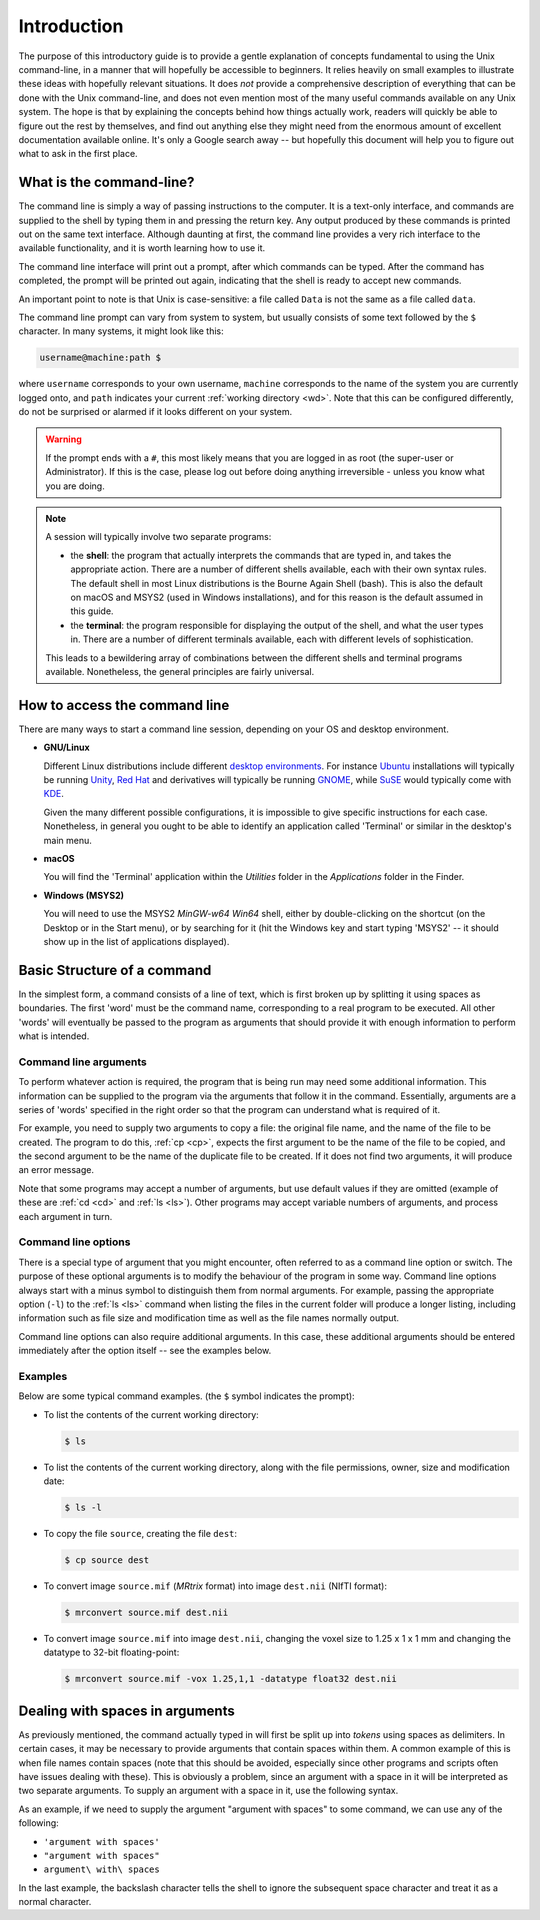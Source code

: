 .. _introduction:

Introduction
============

The purpose of this introductory guide is to provide a gentle explanation of
concepts fundamental to using the Unix command-line, in a manner that will
hopefully be accessible to beginners. It relies heavily on small examples to
illustrate these ideas with hopefully relevant situations. It does *not* provide
a comprehensive description of everything that can be done with the Unix
command-line, and does not even mention most of the many useful commands
available on any Unix system. The hope is that by explaining the concepts
behind how things actually work, readers will quickly be able to figure out the rest by themselves, and find out anything else they might need from the
enormous amount of excellent documentation available online. It's only a Google
search away -- but hopefully this document will help you to figure out what to
ask in the first place.


What is the command-line?
-------------------------

The command line is simply a way of passing instructions to the computer. It is
a text-only interface, and commands are supplied to the shell by typing them in
and pressing the return key. Any output produced by these commands is printed
out on the same text interface. Although daunting at first, the command line
provides a very rich interface to the available functionality, and it is worth
learning how to use it.

The command line interface will print out a prompt, after which commands can be
typed. After the command has completed, the prompt will be printed out again,
indicating that the shell is ready to accept new commands.

An important point to note is that Unix is case-sensitive: a file called
``Data`` is not the same as a file called ``data``.

The command line prompt can vary from system to system, but usually consists of
some text followed by the ``$`` character. In many systems, it might look like
this: 

.. code-block:: console

  username@machine:path $

where ``username`` corresponds to your own username, ``machine`` corresponds to
the name of the system you are currently logged onto, and ``path`` indicates your
current :ref:`working directory <wd>`. Note that this can be configured
differently, do not be surprised or alarmed if it looks different on your
system.

.. WARNING::

  If the prompt ends with a ``#``, this most likely means that you are logged
  in as root (the super-user or Administrator). If this is the case, please log
  out before doing anything irreversible - unless you know what you are doing.

.. NOTE::

  A session will typically involve two separate programs:

  - the **shell**: the program that actually interprets the commands that are
    typed in, and takes the appropriate action. There are a number of different
    shells available, each with their own syntax rules. The default shell in
    most Linux distributions is the Bourne Again Shell (bash). This is also the
    default on macOS and MSYS2 (used in Windows installations), and for this
    reason is the default assumed in this guide. 

  - the **terminal**: the program responsible for displaying the output of the
    shell, and what the user types in. There are a number of different
    terminals available, each with different levels of sophistication. 

  This leads to a bewildering array of combinations between the different
  shells and terminal programs available. Nonetheless, the general principles
  are fairly universal. 


How to access the command line
------------------------------

There are many ways to start a command line session, depending on your OS and
desktop environment. 

- **GNU/Linux**

  Different Linux distributions include different `desktop environments <de>`_.
  For instance `Ubuntu <https://www.ubuntu.com/>`_ installations will typically
  be running `Unity <https://unity.ubuntu.com/>`_, `Red Hat
  <https://www.redhat.com/>`_ and derivatives will typically be running `GNOME
  <https://www.gnome.org/>`_, while `SuSE <https://www.suse.com/>`_ would
  typically come with `KDE <https://www.kde.org/>`_. 
  
  Given the many different possible configurations, it is impossible to give
  specific instructions for each case. Nonetheless, in general you ought to be
  able to identify an application called 'Terminal' or similar in the desktop's
  main menu.

- **macOS**

  You will find the 'Terminal' application within the *Utilities* folder in the
  *Applications* folder in the Finder.

- **Windows (MSYS2)**

  You will need to use the MSYS2 *MinGW-w64 Win64* shell, either by
  double-clicking on the shortcut (on the Desktop or in the Start menu), or by
  searching for it (hit the Windows key and start typing 'MSYS2' -- it should
  show up in the list of applications displayed). 

Basic Structure of a command
----------------------------

In the simplest form, a command consists of a line of text, which is first
broken up by splitting it using spaces as boundaries. The first 'word' must be
the command name, corresponding to a real program to be executed. All other
'words' will eventually be passed to the program as arguments that should
provide it with enough information to perform what is intended.

.. _cmdargs:

Command line arguments
......................

To perform whatever action is required, the program that is being run may need
some additional information. This information can be supplied to the program
via the arguments that follow it in the command. Essentially, arguments are a
series of 'words' specified in the right order so that the program can
understand what is required of it.

For example, you need to supply two arguments to copy a file: the original file
name, and the name of the file to be created. The program to do this, :ref:`cp
<cp>`, expects the first argument to be the name of the file to be copied, and
the second argument to be the name of the duplicate file to be created. If it
does not find two arguments, it will produce an error message.

Note that some programs may accept a number of arguments, but use default
values if they are omitted (example of these are :ref:`cd <cd>` and :ref:`ls
<ls>`). Other programs may accept variable numbers of arguments, and process
each argument in turn.


.. _cmdopts:

Command line options
....................

There is a special type of argument that you might encounter, often referred to
as a command line option or switch. The purpose of these optional arguments is
to modify the behaviour of the program in some way. Command line options always
start with a minus symbol to distinguish them from normal arguments. For
example, passing the appropriate option (``-l``) to the :ref:`ls <ls>` command
when listing the files in the current folder will produce a longer listing,
including information such as file size and modification time as well as the
file names normally output.

Command line options can also require additional arguments. In this case, these
additional arguments should be entered immediately after the option itself --
see the examples below.

Examples
........

Below are some typical command examples.  (the ``$`` symbol indicates the
prompt):

- To list the contents of the current working directory:

  .. code-block:: console
  
    $ ls
  
- To list the contents of the current working directory, along with the file
  permissions, owner, size and modification date:
  
  .. code-block:: console
  
    $ ls -l
  
- To copy the file ``source``, creating the file ``dest``:
  
  .. code-block:: console
  
    $ cp source dest
  
- To convert image ``source.mif`` (*MRtrix* format) into image ``dest.nii`` (NIfTI format):
  
  .. code-block:: console
  
    $ mrconvert source.mif dest.nii

- To convert image ``source.mif`` into image ``dest.nii``, changing the voxel
  size to 1.25 x 1 x 1 mm and changing the datatype to 32-bit floating-point:
  
  .. code-block:: console
  
    $ mrconvert source.mif -vox 1.25,1,1 -datatype float32 dest.nii
  

.. _spaces:

Dealing with spaces in arguments
--------------------------------

As previously mentioned, the command actually typed in will first be split up
into *tokens* using spaces as delimiters. In certain cases, it may be necessary
to provide arguments that contain spaces within them. A common example of this
is when file names contain spaces (note that this should be avoided, especially
since other programs and scripts often have issues dealing with these).  This
is obviously a problem, since an argument with a space in it will be
interpreted as two separate arguments.  To supply an argument with a space in
it, use the following syntax.

As an example, if we need to supply the argument "argument with spaces" to some
command, we can use any of the following:

-  ``'argument with spaces'``
- ``"argument with spaces"``
- ``argument\ with\ spaces``

In the last example, the backslash character tells the shell to ignore the
subsequent space character and treat it as a normal character.


